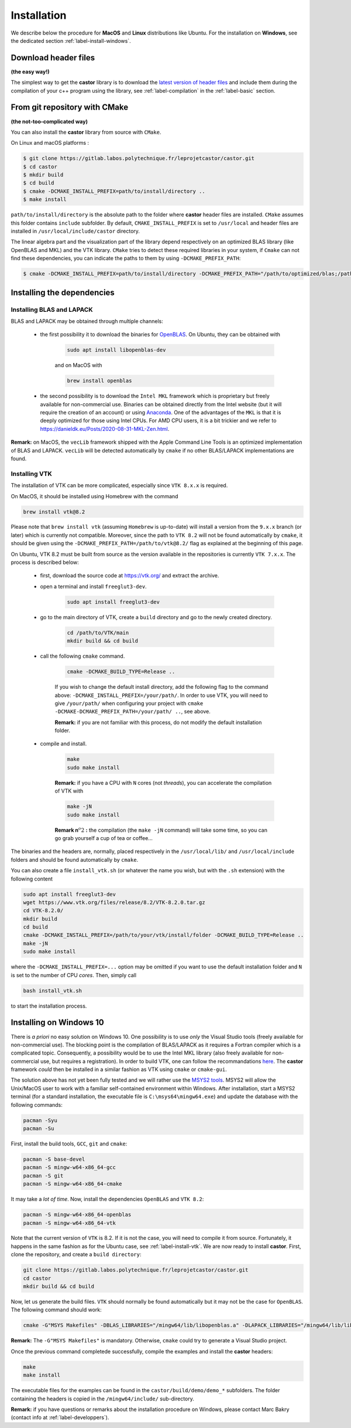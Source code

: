 .. _label-installation:

Installation
============

We describe below the procedure for **MacOS** and **Linux** distributions like Ubuntu. For the installation on **Windows**, see the dedicated section :ref:`label-install-windows`.

Download header files
+++++++++++++++++++++

**(the easy way!)**

The simplest way to get the **castor** library is to download the `latest version of header files <https://gitlab.labos.polytechnique.fr/leprojetcastor/castor/-/raw/master/include/matrix?inline=false>`_ and include them during the compilation of your c++ program using the library, see :ref:`label-compilation` in the :ref:`label-basic` section.

From git repository with CMake
++++++++++++++++++++++++++++++

**(the not-too-complicated way)**

You can also install the **castor** library from source with ``CMake``.

On Linux and macOS platforms :

.. code::

    $ git clone https://gitlab.labos.polytechnique.fr/leprojetcastor/castor.git
    $ cd castor
    $ mkdir build
    $ cd build
    $ cmake -DCMAKE_INSTALL_PREFIX=path/to/install/directory ..
    $ make install

``path/to/install/directory`` is the absolute path to the folder where **castor** header files are installed. ``CMake`` assumes this folder contains ``include`` subfolder. By default, ``CMAKE_INSTALL_PREFIX`` is set to ``/usr/local`` and header files are installed in ``/usr/local/include/castor`` directory. 

The linear algebra part and the visualization part of the library depend respectively on an optimized BLAS library (like OpenBLAS and MKL) and the VTK library. ``CMake`` tries to detect these required libraries in your system, if ``Cmake`` can not find these dependencies, you can indicate the paths to them by using ``-DCMAKE_PREFIX_PATH``:

.. code::

    $ cmake -DCMAKE_INSTALL_PREFIX=path/to/install/directory -DCMAKE_PREFIX_PATH="/path/to/optimized/blas;/path/to/vtk/" ..   

Installing the dependencies
+++++++++++++++++++++++++++

Installing BLAS and LAPACK
..........................

BLAS and LAPACK may be obtained through multiple channels:

 - the first possibility it to download the binaries for `OpenBLAS <https://www.openblas.net/>`_. On Ubuntu, they can be obtained with 

    .. code:: text

        sudo apt install libopenblas-dev

    and on MacOS with

    .. code::

        brew install openblas

 - the second possibility is to download the ``Intel MKL`` framework which is proprietary but freely available for non-commercial use. Binaries can be obtained directly from the Intel website (but it will require the creation of an account) or using `Anaconda <https://www.anaconda.com/>`_. One of the advantages of the ``MKL`` is that it is deeply optimized for those using Intel CPUs. For AMD CPU users, it is a bit trickier and we refer to `https://danieldk.eu/Posts/2020-08-31-MKL-Zen.html <https://danieldk.eu/Posts/2020-08-31-MKL-Zen.html>`_.


**Remark:** on MacOS, the ``vecLib`` framework shipped with the Apple Command Line Tools is an optimized implementation of BLAS and LAPACK. ``vecLib`` will be detected automatically by ``cmake`` if no other BLAS/LAPACK implementations are found.


.. _label-install-vtk:

Installing VTK
..............

The installation of VTK can be more complicated, especially since ``VTK 8.x.x`` is required. 

On MacOS, it should be installed using Homebrew with the command 

.. code:: text

    brew install vtk@8.2

Please note that ``brew install vtk`` (assuming ``Homebrew`` is up-to-date) will install a version from the ``9.x.x`` branch (or later) which is currently not compatible. Moreover, since the path to ``VTK 8.2`` will not be found automatically by ``cmake``, it should be given using the ``-DCMAKE_PREFIX_PATH=/path/to/vtk@8.2/`` flag as explained at the beginning of this page.

On Ubuntu, VTK 8.2 must be built from source as the version available in the repositories is currently ``VTK 7.x.x``. The process is described below:

 - first, download the source code at `https://vtk.org/ <https://vtk.org/>`_ and extract the archive.

 - open a terminal and install ``freeglut3-dev``.

    .. code:: text

        sudo apt install freeglut3-dev

 - go to the main directory of VTK, create a ``build`` directory and go to the newly created directory.

    .. code:: text

        cd /path/to/VTK/main
        mkdir build && cd build


 - call the following ``cmake`` command.

    .. code:: text

        cmake -DCMAKE_BUILD_TYPE=Release ..

    If you wish to change the default install directory, add the following flag to the command above: ``-DCMAKE_INSTALL_PREFIX=/your/path/``. In order to use VTK, you will need to give ``/your/path/`` when configuring your project with ``cmake -DCMAKE-DCMAKE_PREFIX_PATH=/your/path/ ..``, see above.

    **Remark:** if you are not familiar with this process, do not modify the default installation folder.

 - compile and install.

    .. code:: text

        make
        sudo make install

    **Remark:** if you have a CPU with ``N`` cores (not *threads*), you can accelerate the compilation of VTK with

    .. code:: text

        make -jN
        sudo make install

    **Remark n**:math:`^{o} 2` **:** the compilation (the ``make -jN`` command) will take some time, so you can go grab yourself a cup of tea or coffee...

The binaries and the headers are, normally, placed respectively in the ``/usr/local/lib/`` and ``/usr/local/include`` folders and should be found automatically by ``cmake``.

You can also create a file ``install_vtk.sh`` (or whatever the name you wish, but with the ``.sh`` extension) with the following content

.. code:: text

    sudo apt install freeglut3-dev
    wget https://www.vtk.org/files/release/8.2/VTK-8.2.0.tar.gz
    cd VTK-8.2.0/
    mkdir build
    cd build
    cmake -DCMAKE_INSTALL_PREFIX=/path/to/your/vtk/install/folder -DCMAKE_BUILD_TYPE=Release ..
    make -jN
    sudo make install

where the ``-DCMAKE_INSTALL_PREFIX=...`` option may be omitted if you want to use the default installation folder and ``N`` is set to the number of CPU *cores*. Then, simply call

.. code:: text

    bash install_vtk.sh

to start the installation process.

.. _label-install-windows:

Installing on Windows 10
++++++++++++++++++++++++

There is *a priori* no easy solution on Windows 10. One possibility is to use *only* the Visual Studio tools (freely available for non-commercial use). The blocking point is the compilation of BLAS/LAPACK as it requires a Fortran compiler which is a complicated topic. Consequently, a possibility would be to use the Intel MKL library (also freely available for non-commercial use, but requires a registration). In order to build VTK, one can follow the recommandations `here <https://vtk.org/Wiki/VTK/Building/Windows>`_. The **castor** framework *could* then be installed in a similar fashion as VTK using ``cmake`` or ``cmake-gui``. 

The solution above has not yet been fully tested and we will rather use the `MSYS2 tools <https://www.msys2.org/>`_. MSYS2 will allow the Unix/MacOS user to work with a familiar self-contained environment within Windows. After installation, start a MSYS2 terminal (for a standard installation, the executable file is ``C:\msys64\mingw64.exe``) and update the database with the following commands:

.. code:: text

    pacman -Syu
    pacman -Su

First, install the build tools, ``GCC``, ``git`` and ``cmake``:

.. code:: text

    pacman -S base-devel
    pacman -S mingw-w64-x86_64-gcc
    pacman -S git 
    pacman -S mingw-w64-x86_64-cmake

It may take a *lot of time*. Now, install the dependencies ``OpenBLAS`` and ``VTK 8.2``:

.. code:: text

    pacman -S mingw-w64-x86_64-openblas
    pacman -S mingw-w64-x86_64-vtk

Note that the current version of ``VTK`` is 8.2. If it is not the case, you will need to compile it from source. Fortunately, it happens in the same fashion as for the Ubuntu case, see :ref:`label-install-vtk`. We are now ready to install **castor**. First, clone the repository, and create a ``build directory``:

.. code:: text

    git clone https://gitlab.labos.polytechnique.fr/leprojetcastor/castor.git
    cd castor
    mkdir build && cd build

Now, let us generate the build files. ``VTK`` should normally be found  automatically but it may not be the case for ``OpenBLAS``. The following command should work:

.. code:: text

    cmake -G"MSYS Makefiles" -DBLAS_LIBRARIES="/mingw64/lib/libopenblas.a" -DLAPACK_LIBRARIES="/mingw64/lib/libopenblas.a" -DCBLAS_INCLUDE_DIR="/mingw64/include/OpenBLAS" ..

**Remark:** The ``-G"MSYS Makefiles"`` is mandatory. Otherwise, ``cmake`` could try to generate a Visual Studio project.

Once the previous command completede successfully, compile the examples and install the **castor** headers:

.. code:: text

    make
    make install

The executable files for the examples can be found in the ``castor/build/demo/demo_*`` subfolders. The folder containing the headers is copied in the ``/mingw64/include/`` sub-directory.

**Remark:** if you have questions or remarks about the installation procedure on Windows, please contact Marc Bakry (contact info at :ref:`label-developpers`).